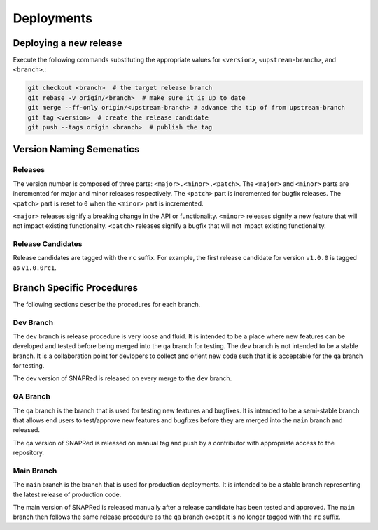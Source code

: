 Deployments
===========

.. _deploy:

Deploying a new release
-----------------------
Execute the following commands substituting the appropriate values for
``<version>``, ``<upstream-branch>``, and ``<branch>``.:

.. code-block:: sh

    git checkout <branch>  # the target release branch
    git rebase -v origin/<branch>  # make sure it is up to date
    git merge --ff-only origin/<upstream-branch> # advance the tip of from upstream-branch
    git tag <version>  # create the release candidate
    git push --tags origin <branch>  # publish the tag


Version Naming Semenatics
--------------------------
Releases
````````
The version number is composed of three parts: ``<major>.<minor>.<patch>``.
The ``<major>`` and ``<minor>`` parts are incremented for major and minor
releases respectively. The ``<patch>`` part is incremented for bugfix
releases. The ``<patch>`` part is reset to ``0`` when the ``<minor>``
part is incremented.

``<major>`` releases signify a breaking change in the API or functionality.
``<minor>`` releases signify a new feature that will not impact existing
functionality. ``<patch>`` releases signify a bugfix that will not impact
existing functionality.

Release Candidates
``````````````````
Release candidates are tagged with the ``rc`` suffix. For example, the
first release candidate for version ``v1.0.0`` is tagged as ``v1.0.0rc1``.

Branch Specific Procedures
--------------------------
The following sections describe the procedures for each branch.

.. _next:

Dev Branch
```````````
The ``dev`` branch is release procedure is very loose and fluid. It is
intended to be a place where new features can be developed and tested
before being merged into the ``qa`` branch for testing. The ``dev``
branch is not intended to be a stable branch.  It is a collaboration
point for devlopers to collect and orient new code such that it is
acceptable for the ``qa`` branch for testing.

The dev version of SNAPRed is released on every merge to the ``dev`` branch.

.. _qa:

QA Branch
`````````
The ``qa`` branch is the branch that is used for testing new features
and bugfixes. It is intended to be a semi-stable branch that allows end users
to test/approve new features and bugfixes before they are merged into the
``main`` branch and released.

The qa version of SNAPRed is released on manual tag and push by a contributor
with appropriate access to the repository.

.. _main:

Main Branch
```````````
The ``main`` branch is the branch that is used for production deployments.
It is intended to be a stable branch representing the latest release of
production code.

The main version of SNAPRed is released manually after a release candidate
has been tested and approved.  The ``main`` branch then follows the same
release procedure as the ``qa`` branch except it is no longer tagged with
the ``rc`` suffix.
